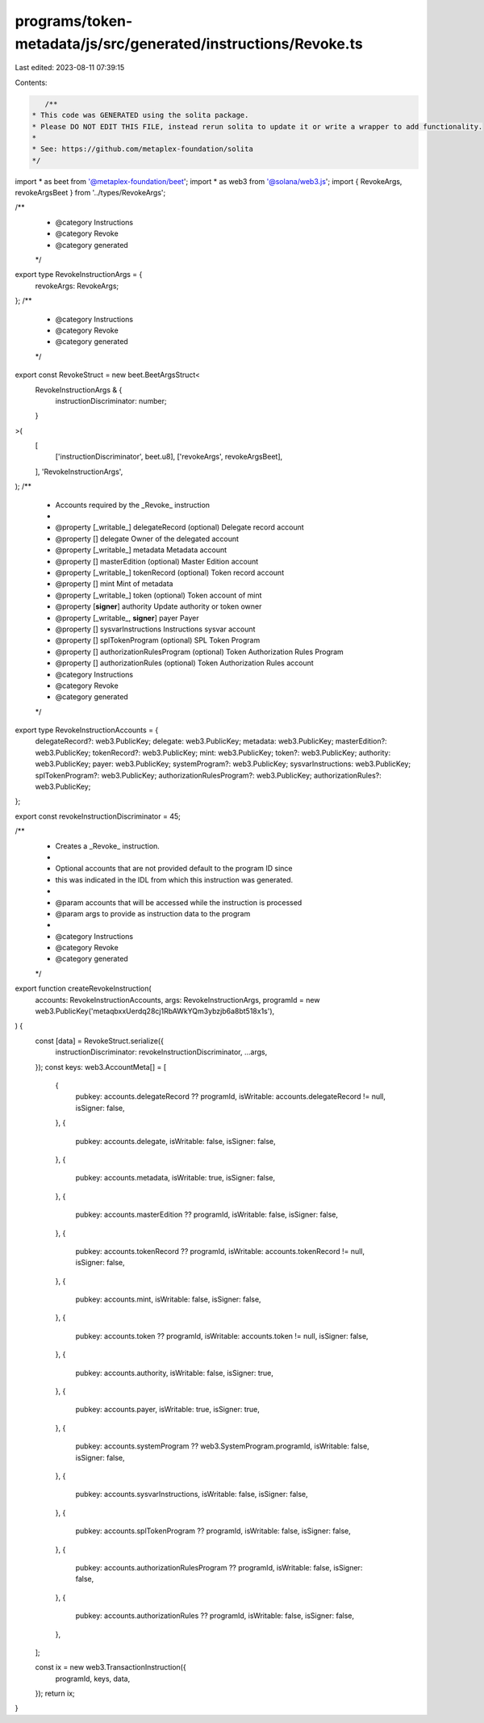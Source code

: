 programs/token-metadata/js/src/generated/instructions/Revoke.ts
===============================================================

Last edited: 2023-08-11 07:39:15

Contents:

.. code-block:: ts

    /**
 * This code was GENERATED using the solita package.
 * Please DO NOT EDIT THIS FILE, instead rerun solita to update it or write a wrapper to add functionality.
 *
 * See: https://github.com/metaplex-foundation/solita
 */

import * as beet from '@metaplex-foundation/beet';
import * as web3 from '@solana/web3.js';
import { RevokeArgs, revokeArgsBeet } from '../types/RevokeArgs';

/**
 * @category Instructions
 * @category Revoke
 * @category generated
 */
export type RevokeInstructionArgs = {
  revokeArgs: RevokeArgs;
};
/**
 * @category Instructions
 * @category Revoke
 * @category generated
 */
export const RevokeStruct = new beet.BeetArgsStruct<
  RevokeInstructionArgs & {
    instructionDiscriminator: number;
  }
>(
  [
    ['instructionDiscriminator', beet.u8],
    ['revokeArgs', revokeArgsBeet],
  ],
  'RevokeInstructionArgs',
);
/**
 * Accounts required by the _Revoke_ instruction
 *
 * @property [_writable_] delegateRecord (optional) Delegate record account
 * @property [] delegate Owner of the delegated account
 * @property [_writable_] metadata Metadata account
 * @property [] masterEdition (optional) Master Edition account
 * @property [_writable_] tokenRecord (optional) Token record account
 * @property [] mint Mint of metadata
 * @property [_writable_] token (optional) Token account of mint
 * @property [**signer**] authority Update authority or token owner
 * @property [_writable_, **signer**] payer Payer
 * @property [] sysvarInstructions Instructions sysvar account
 * @property [] splTokenProgram (optional) SPL Token Program
 * @property [] authorizationRulesProgram (optional) Token Authorization Rules Program
 * @property [] authorizationRules (optional) Token Authorization Rules account
 * @category Instructions
 * @category Revoke
 * @category generated
 */
export type RevokeInstructionAccounts = {
  delegateRecord?: web3.PublicKey;
  delegate: web3.PublicKey;
  metadata: web3.PublicKey;
  masterEdition?: web3.PublicKey;
  tokenRecord?: web3.PublicKey;
  mint: web3.PublicKey;
  token?: web3.PublicKey;
  authority: web3.PublicKey;
  payer: web3.PublicKey;
  systemProgram?: web3.PublicKey;
  sysvarInstructions: web3.PublicKey;
  splTokenProgram?: web3.PublicKey;
  authorizationRulesProgram?: web3.PublicKey;
  authorizationRules?: web3.PublicKey;
};

export const revokeInstructionDiscriminator = 45;

/**
 * Creates a _Revoke_ instruction.
 *
 * Optional accounts that are not provided default to the program ID since
 * this was indicated in the IDL from which this instruction was generated.
 *
 * @param accounts that will be accessed while the instruction is processed
 * @param args to provide as instruction data to the program
 *
 * @category Instructions
 * @category Revoke
 * @category generated
 */
export function createRevokeInstruction(
  accounts: RevokeInstructionAccounts,
  args: RevokeInstructionArgs,
  programId = new web3.PublicKey('metaqbxxUerdq28cj1RbAWkYQm3ybzjb6a8bt518x1s'),
) {
  const [data] = RevokeStruct.serialize({
    instructionDiscriminator: revokeInstructionDiscriminator,
    ...args,
  });
  const keys: web3.AccountMeta[] = [
    {
      pubkey: accounts.delegateRecord ?? programId,
      isWritable: accounts.delegateRecord != null,
      isSigner: false,
    },
    {
      pubkey: accounts.delegate,
      isWritable: false,
      isSigner: false,
    },
    {
      pubkey: accounts.metadata,
      isWritable: true,
      isSigner: false,
    },
    {
      pubkey: accounts.masterEdition ?? programId,
      isWritable: false,
      isSigner: false,
    },
    {
      pubkey: accounts.tokenRecord ?? programId,
      isWritable: accounts.tokenRecord != null,
      isSigner: false,
    },
    {
      pubkey: accounts.mint,
      isWritable: false,
      isSigner: false,
    },
    {
      pubkey: accounts.token ?? programId,
      isWritable: accounts.token != null,
      isSigner: false,
    },
    {
      pubkey: accounts.authority,
      isWritable: false,
      isSigner: true,
    },
    {
      pubkey: accounts.payer,
      isWritable: true,
      isSigner: true,
    },
    {
      pubkey: accounts.systemProgram ?? web3.SystemProgram.programId,
      isWritable: false,
      isSigner: false,
    },
    {
      pubkey: accounts.sysvarInstructions,
      isWritable: false,
      isSigner: false,
    },
    {
      pubkey: accounts.splTokenProgram ?? programId,
      isWritable: false,
      isSigner: false,
    },
    {
      pubkey: accounts.authorizationRulesProgram ?? programId,
      isWritable: false,
      isSigner: false,
    },
    {
      pubkey: accounts.authorizationRules ?? programId,
      isWritable: false,
      isSigner: false,
    },
  ];

  const ix = new web3.TransactionInstruction({
    programId,
    keys,
    data,
  });
  return ix;
}


